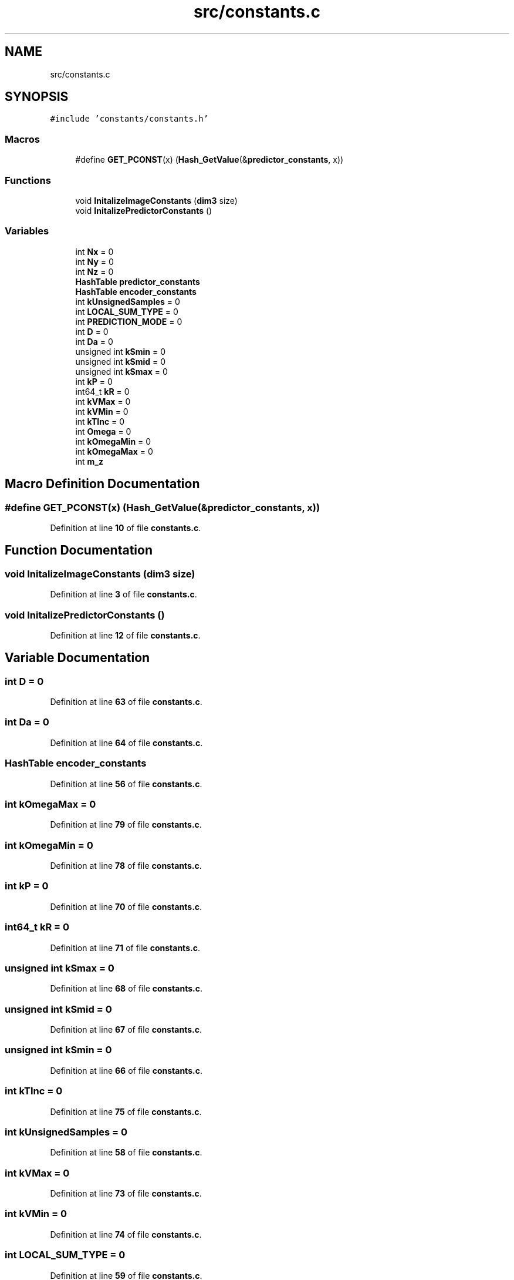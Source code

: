 .TH "src/constants.c" 3 "Version 1.0" "Hyperspectral Image Compression" \" -*- nroff -*-
.ad l
.nh
.SH NAME
src/constants.c
.SH SYNOPSIS
.br
.PP
\fC#include 'constants/constants\&.h'\fP
.br

.SS "Macros"

.in +1c
.ti -1c
.RI "#define \fBGET_PCONST\fP(x)   (\fBHash_GetValue\fP(&\fBpredictor_constants\fP, x))"
.br
.in -1c
.SS "Functions"

.in +1c
.ti -1c
.RI "void \fBInitalizeImageConstants\fP (\fBdim3\fP size)"
.br
.ti -1c
.RI "void \fBInitalizePredictorConstants\fP ()"
.br
.in -1c
.SS "Variables"

.in +1c
.ti -1c
.RI "int \fBNx\fP = 0"
.br
.ti -1c
.RI "int \fBNy\fP = 0"
.br
.ti -1c
.RI "int \fBNz\fP = 0"
.br
.ti -1c
.RI "\fBHashTable\fP \fBpredictor_constants\fP"
.br
.ti -1c
.RI "\fBHashTable\fP \fBencoder_constants\fP"
.br
.ti -1c
.RI "int \fBkUnsignedSamples\fP = 0"
.br
.ti -1c
.RI "int \fBLOCAL_SUM_TYPE\fP = 0"
.br
.ti -1c
.RI "int \fBPREDICTION_MODE\fP = 0"
.br
.ti -1c
.RI "int \fBD\fP = 0"
.br
.ti -1c
.RI "int \fBDa\fP = 0"
.br
.ti -1c
.RI "unsigned int \fBkSmin\fP = 0"
.br
.ti -1c
.RI "unsigned int \fBkSmid\fP = 0"
.br
.ti -1c
.RI "unsigned int \fBkSmax\fP = 0"
.br
.ti -1c
.RI "int \fBkP\fP = 0"
.br
.ti -1c
.RI "int64_t \fBkR\fP = 0"
.br
.ti -1c
.RI "int \fBkVMax\fP = 0"
.br
.ti -1c
.RI "int \fBkVMin\fP = 0"
.br
.ti -1c
.RI "int \fBkTInc\fP = 0"
.br
.ti -1c
.RI "int \fBOmega\fP = 0"
.br
.ti -1c
.RI "int \fBkOmegaMin\fP = 0"
.br
.ti -1c
.RI "int \fBkOmegaMax\fP = 0"
.br
.ti -1c
.RI "int \fBm_z\fP"
.br
.in -1c
.SH "Macro Definition Documentation"
.PP 
.SS "#define GET_PCONST(x)   (\fBHash_GetValue\fP(&\fBpredictor_constants\fP, x))"

.PP
Definition at line \fB10\fP of file \fBconstants\&.c\fP\&.
.SH "Function Documentation"
.PP 
.SS "void InitalizeImageConstants (\fBdim3\fP size)"

.PP
Definition at line \fB3\fP of file \fBconstants\&.c\fP\&.
.SS "void InitalizePredictorConstants ()"

.PP
Definition at line \fB12\fP of file \fBconstants\&.c\fP\&.
.SH "Variable Documentation"
.PP 
.SS "int D = 0"

.PP
Definition at line \fB63\fP of file \fBconstants\&.c\fP\&.
.SS "int Da = 0"

.PP
Definition at line \fB64\fP of file \fBconstants\&.c\fP\&.
.SS "\fBHashTable\fP encoder_constants"

.PP
Definition at line \fB56\fP of file \fBconstants\&.c\fP\&.
.SS "int kOmegaMax = 0"

.PP
Definition at line \fB79\fP of file \fBconstants\&.c\fP\&.
.SS "int kOmegaMin = 0"

.PP
Definition at line \fB78\fP of file \fBconstants\&.c\fP\&.
.SS "int kP = 0"

.PP
Definition at line \fB70\fP of file \fBconstants\&.c\fP\&.
.SS "int64_t kR = 0"

.PP
Definition at line \fB71\fP of file \fBconstants\&.c\fP\&.
.SS "unsigned int kSmax = 0"

.PP
Definition at line \fB68\fP of file \fBconstants\&.c\fP\&.
.SS "unsigned int kSmid = 0"

.PP
Definition at line \fB67\fP of file \fBconstants\&.c\fP\&.
.SS "unsigned int kSmin = 0"

.PP
Definition at line \fB66\fP of file \fBconstants\&.c\fP\&.
.SS "int kTInc = 0"

.PP
Definition at line \fB75\fP of file \fBconstants\&.c\fP\&.
.SS "int kUnsignedSamples = 0"

.PP
Definition at line \fB58\fP of file \fBconstants\&.c\fP\&.
.SS "int kVMax = 0"

.PP
Definition at line \fB73\fP of file \fBconstants\&.c\fP\&.
.SS "int kVMin = 0"

.PP
Definition at line \fB74\fP of file \fBconstants\&.c\fP\&.
.SS "int LOCAL_SUM_TYPE = 0"

.PP
Definition at line \fB59\fP of file \fBconstants\&.c\fP\&.
.SS "int m_z"

.PP
Definition at line \fB81\fP of file \fBconstants\&.c\fP\&.
.SS "int Nx = 0"

.PP
Definition at line \fB51\fP of file \fBconstants\&.c\fP\&.
.SS "int Ny = 0"

.PP
Definition at line \fB52\fP of file \fBconstants\&.c\fP\&.
.SS "int Nz = 0"

.PP
Definition at line \fB53\fP of file \fBconstants\&.c\fP\&.
.SS "int Omega = 0"

.PP
Definition at line \fB77\fP of file \fBconstants\&.c\fP\&.
.SS "int PREDICTION_MODE = 0"

.PP
Definition at line \fB61\fP of file \fBconstants\&.c\fP\&.
.SS "\fBHashTable\fP predictor_constants"

.PP
Definition at line \fB55\fP of file \fBconstants\&.c\fP\&.
.SH "Author"
.PP 
Generated automatically by Doxygen for Hyperspectral Image Compression from the source code\&.
